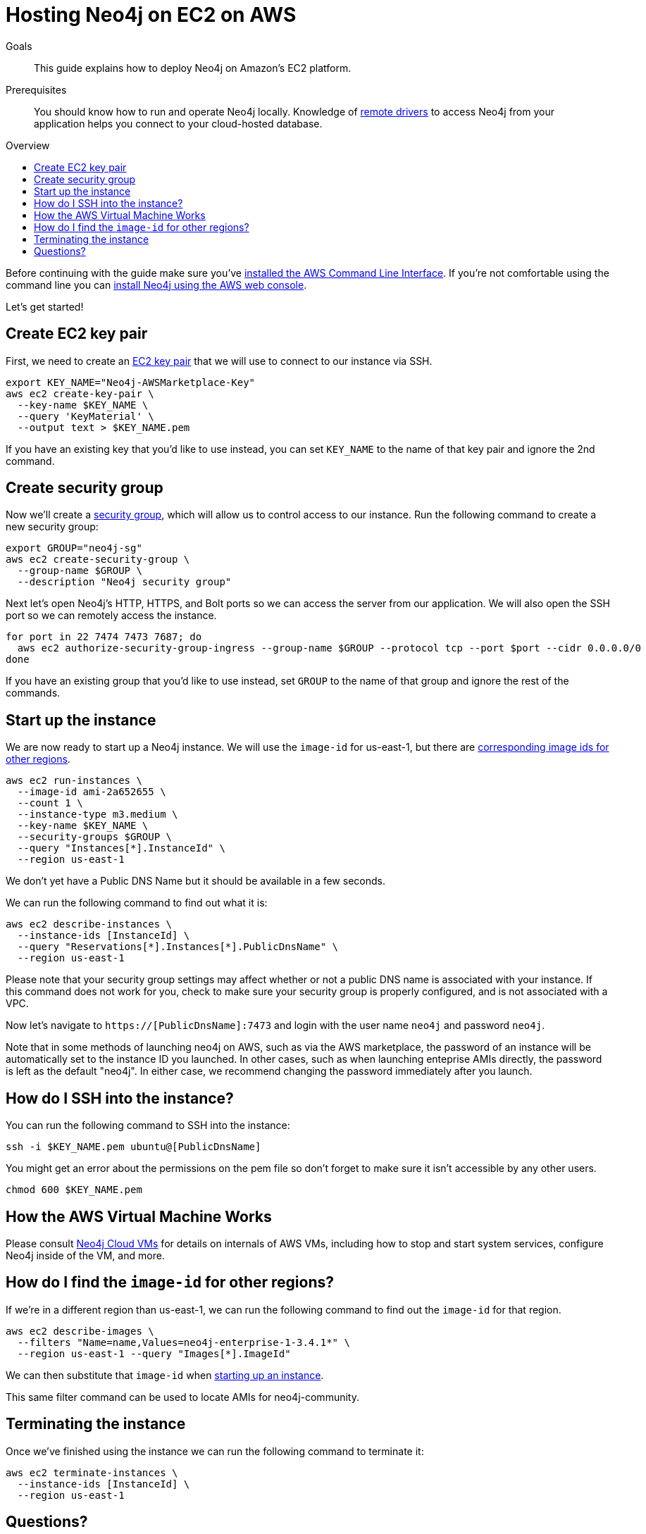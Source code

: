 = Hosting Neo4j on EC2 on AWS
:slug: neo4j-cloud-aws-ec2-ami
:level: Intermediate
:toc:
:toc-placement!:
:toc-title: Overview
:toclevels: 1
:section: Neo4j in the Cloud
:section-link: guide-cloud-deployment

.Goals
[abstract]
This guide explains how to deploy Neo4j on Amazon's EC2 platform.

.Prerequisites
[abstract]
You should know how to run and operate Neo4j locally.
Knowledge of link:/developer/language-guides[remote drivers] to access Neo4j from your application helps you connect to your cloud-hosted database.

toc::[]

Before continuing with the guide make sure you've http://docs.aws.amazon.com/cli/latest/userguide/installing.html[installed the AWS Command Line Interface^].
If you're not comfortable using the command line you can https://aws.amazon.com/marketplace/pp/B071P26C9D[install Neo4j using the AWS web console^].

Let's get started!

== Create EC2 key pair

First, we need to create an http://docs.aws.amazon.com/AWSEC2/latest/UserGuide/ec2-key-pairs.html[EC2 key pair^] that we will use to connect to our instance via SSH.

```
export KEY_NAME="Neo4j-AWSMarketplace-Key"
aws ec2 create-key-pair \
  --key-name $KEY_NAME \
  --query 'KeyMaterial' \
  --output text > $KEY_NAME.pem
```

If you have an existing key that you'd like to use instead, you can set `KEY_NAME` to the name of that key pair and ignore the 2nd command.


== Create security group

Now we'll create a http://docs.aws.amazon.com/AWSEC2/latest/UserGuide/using-network-security.html[security group^], which will allow us to control access to our instance.
Run the following command to create a new security group:

[source,text]
----
export GROUP="neo4j-sg"
aws ec2 create-security-group \
  --group-name $GROUP \
  --description "Neo4j security group"
----

Next let's open Neo4j's HTTP, HTTPS, and Bolt ports so we can access the server from our application.
We will also open the SSH port so we can remotely access the instance.

[source,text]
----
for port in 22 7474 7473 7687; do
  aws ec2 authorize-security-group-ingress --group-name $GROUP --protocol tcp --port $port --cidr 0.0.0.0/0
done
----

If you have an existing group that you'd like to use instead, set `GROUP` to the name of that group and ignore the rest of the commands.


[[start-up-instance]]
== Start up the instance

We are now ready to start up a Neo4j instance.
We will use the `image-id` for us-east-1, but there are link:#other-regions[corresponding image ids for other regions].

[source,text]
----
aws ec2 run-instances \
  --image-id ami-2a652655 \
  --count 1 \
  --instance-type m3.medium \
  --key-name $KEY_NAME \
  --security-groups $GROUP \
  --query "Instances[*].InstanceId" \
  --region us-east-1
----

We don't yet have a Public DNS Name but it should be available in a few seconds.

We can run the following command to find out what it is:

[source,text]
----
aws ec2 describe-instances \
  --instance-ids [InstanceId] \
  --query "Reservations[*].Instances[*].PublicDnsName" \
  --region us-east-1
----

Please note that your security group settings may affect whether or not a public DNS name is
associated with your instance.  If this command does not work for you, check to make sure your
security group is properly configured, and is not associated with a VPC.

Now let's navigate to `https://[PublicDnsName]:7473` and login with the user name `neo4j` and password `neo4j`.

Note that in some methods of launching neo4j on AWS, such as via the AWS marketplace, the password of
an instance will be automatically set to the instance ID you launched.  In other cases, such as when
launching enteprise AMIs directly, the password is left as the default "neo4j".  In either case, we
recommend changing the password immediately after you launch.


== How do I SSH into the instance?

You can run the following command to SSH into the instance:

[source,text]
----
ssh -i $KEY_NAME.pem ubuntu@[PublicDnsName]
----

You might get an error about the permissions on the pem file so don't forget to make sure it isn't accessible by any other users.

[source,text]
----
chmod 600 $KEY_NAME.pem
----


== How the AWS Virtual Machine Works

Please consult link:/developer/guide-cloud-deployment/neo4j-cloud-vms[Neo4j Cloud VMs] for details on internals of AWS VMs, including how to stop and start system services, configure Neo4j inside of the VM, and more.


[[other-regions]]
== How do I find the `image-id` for other regions?

If we're in a different region than us-east-1, we can run the following command to find out the `image-id` for that region.

[source,text]
----
aws ec2 describe-images \
  --filters "Name=name,Values=neo4j-enterprise-1-3.4.1*" \
  --region us-east-1 --query "Images[*].ImageId"
----

We can then substitute that `image-id` when link:#start-up-instance[starting up an instance].

This same filter command can be used to locate AMIs for neo4j-community.


== Terminating the instance

Once we've finished using the instance we can run the following command to terminate it:

```
aws ec2 terminate-instances \
  --instance-ids [InstanceId] \
  --region us-east-1
```

== Questions?

You can ask questions and connect with other people launching Neo4j in the cloud at the 
https://community.neo4j.com/c/neo4j-graph-platform/cloud[cloud topic on the Community Site].
